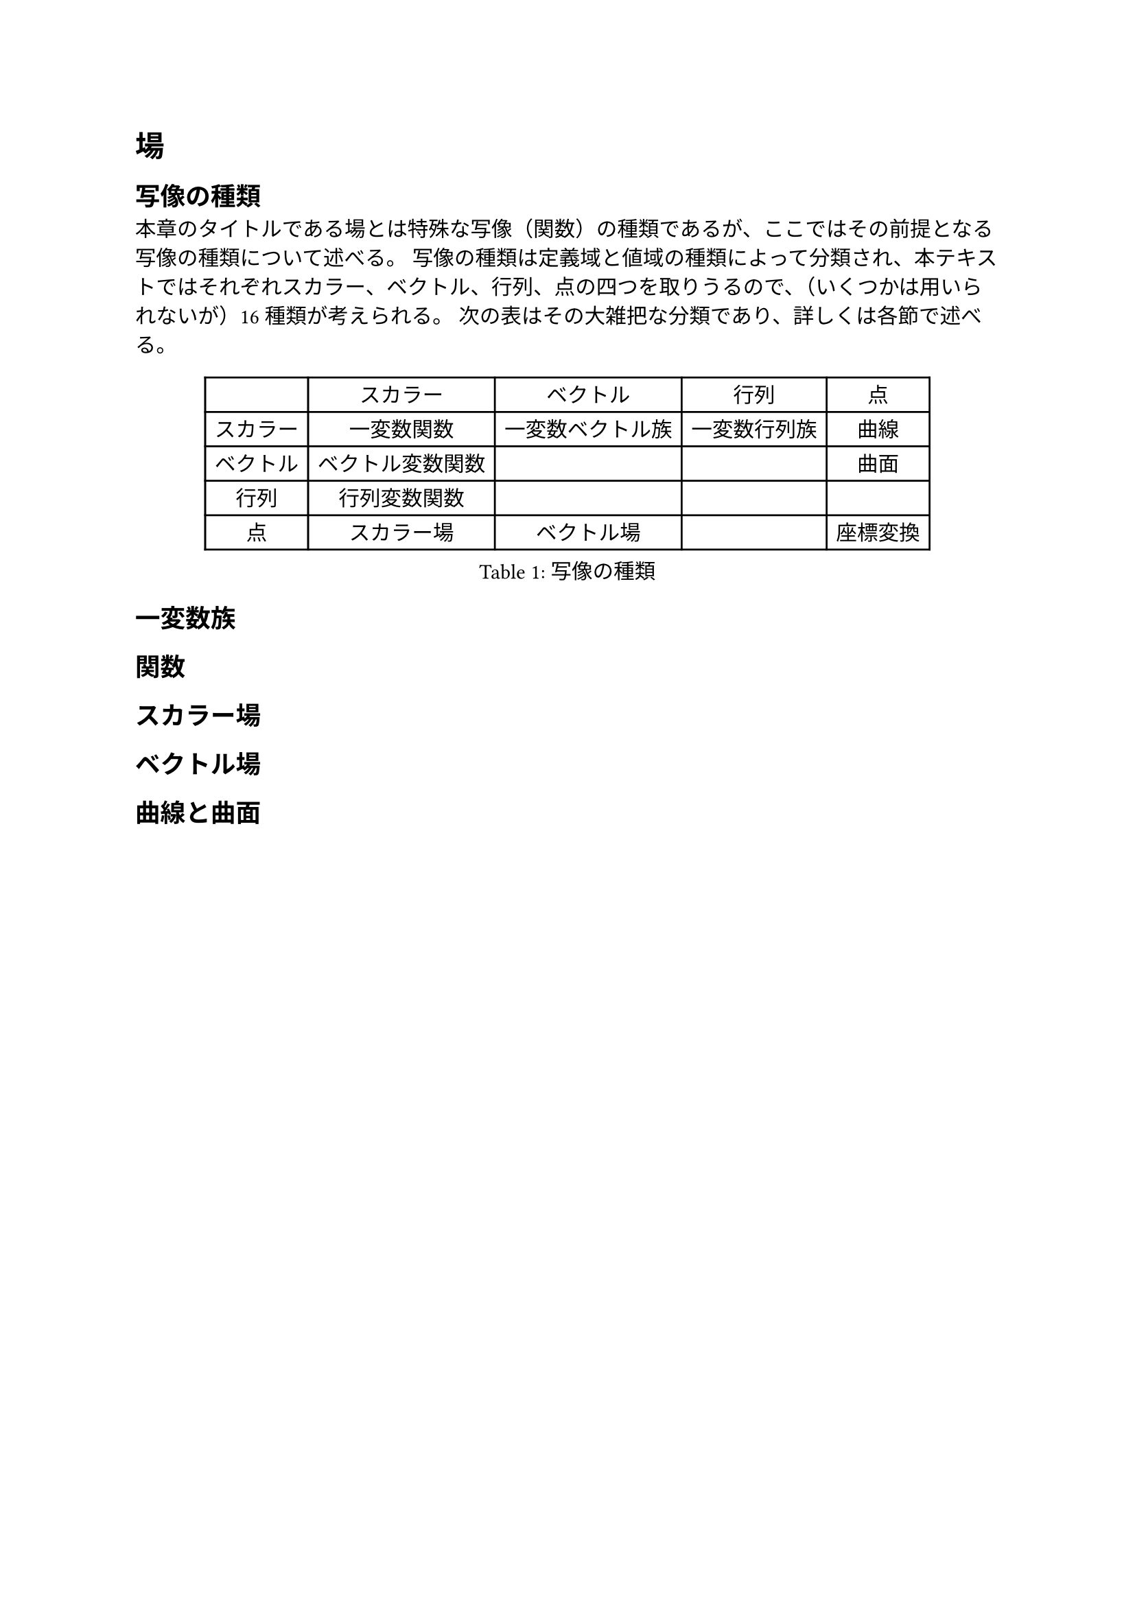 
= 場

== 写像の種類

本章のタイトルである場とは特殊な写像（関数）の種類であるが、ここではその前提となる写像の種類について述べる。
写像の種類は定義域と値域の種類によって分類され、本テキストではそれぞれスカラー、ベクトル、行列、点の四つを取りうるので、（いくつかは用いられないが）16種類が考えられる。
次の表はその大雑把な分類であり、詳しくは各節で述べる。

#figure(
  align(center)[#table(
    columns: 5,
    align: (center,center,center,center,center),
    table.header([], [スカラー], [ベクトル], [行列], [点]),
    table.hline(),
    [スカラー], [一変数関数], [一変数ベクトル族], [一変数行列族], [曲線],
    [ベクトル], [ベクトル変数関数], [], [], [曲面],
    [行列], [行列変数関数], [], [], [],
    [点], [スカラー場], [ベクトル場], [], [座標変換],
  )],
  kind: table,
  caption: [写像の種類],
)

== 一変数族

== 関数

== スカラー場

== ベクトル場

== 曲線と曲面
